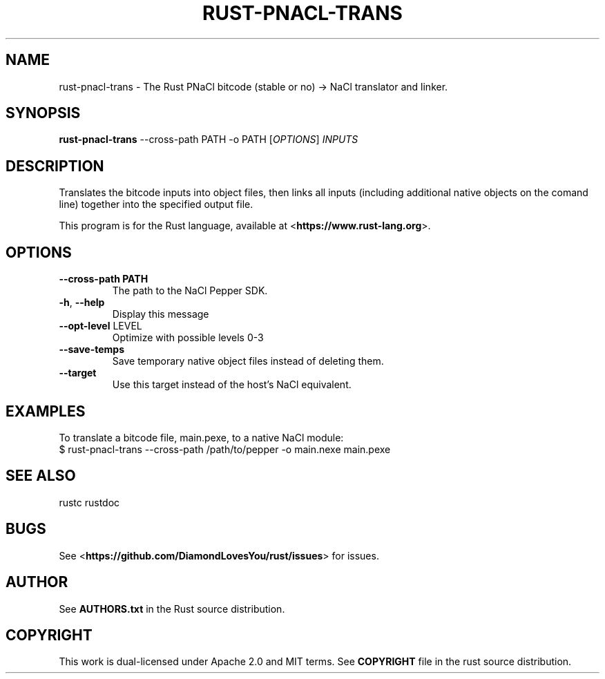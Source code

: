 .TH RUST-PNACL-TRANS "1" "JULY 2014" "rust-pnacl-trans 0.12.0-pre" "User Commands"
.SH NAME
rust-pnacl-trans \- The Rust PNaCl bitcode (stable or no) -> NaCl translator and linker.
.SH SYNOPSIS
.B rust-pnacl-trans
\-\-cross-path PATH \-o PATH [\fIOPTIONS\fR] \fIINPUTS\fR

.SH DESCRIPTION
Translates the bitcode inputs into object files, then links all inputs (including additional native objects on the comand line) together into the specified output file.

This program is for the Rust language, available at
<\fBhttps://www.rust-lang.org\fR>.

.SH OPTIONS

.TP
\fB\-\-cross-path PATH\fR
The path to the NaCl Pepper SDK.
.TP
\fB\-h\fR, \fB\-\-help\fR
Display this message
.TP
\fB\-\-opt\-level\fR LEVEL
Optimize with possible levels 0-3
.TP
\fB\-\-save\-temps\fR
Save temporary native object files instead of deleting them.
.TP
\fB\-\-target\fR
Use this target instead of the host's NaCl equivalent.

.SH "EXAMPLES"
To translate a bitcode file, main.pexe, to a native NaCl module:
    $ rust-pnacl-trans --cross-path /path/to/pepper -o main.nexe main.pexe

.SH "SEE ALSO"

rustc
rustdoc

.SH "BUGS"
See <\fBhttps://github.com/DiamondLovesYou/rust/issues\fR> for issues.

.SH "AUTHOR"
See \fBAUTHORS.txt\fR in the Rust source distribution.

.SH "COPYRIGHT"
This work is dual-licensed under Apache 2.0 and MIT terms.  See \fBCOPYRIGHT\fR
file in the rust source distribution.
